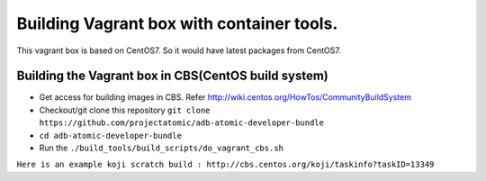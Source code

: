 ===========================================
Building Vagrant box with container tools.
===========================================

This vagrant box is based on CentOS7. So it would have latest packages from CentOS7.

----------------------------------------------------
Building the Vagrant box in CBS(CentOS build system)
----------------------------------------------------

* Get access for building images in CBS. Refer http://wiki.centos.org/HowTos/CommunityBuildSystem
* Checkout/git clone this repository ``git clone https://github.com/projectatomic/adb-atomic-developer-bundle``
* ``cd adb-atomic-developer-bundle``
* Run the ``./build_tools/build_scripts/do_vagrant_cbs.sh``

``Here is an example koji scratch build : http://cbs.centos.org/koji/taskinfo?taskID=13349``

